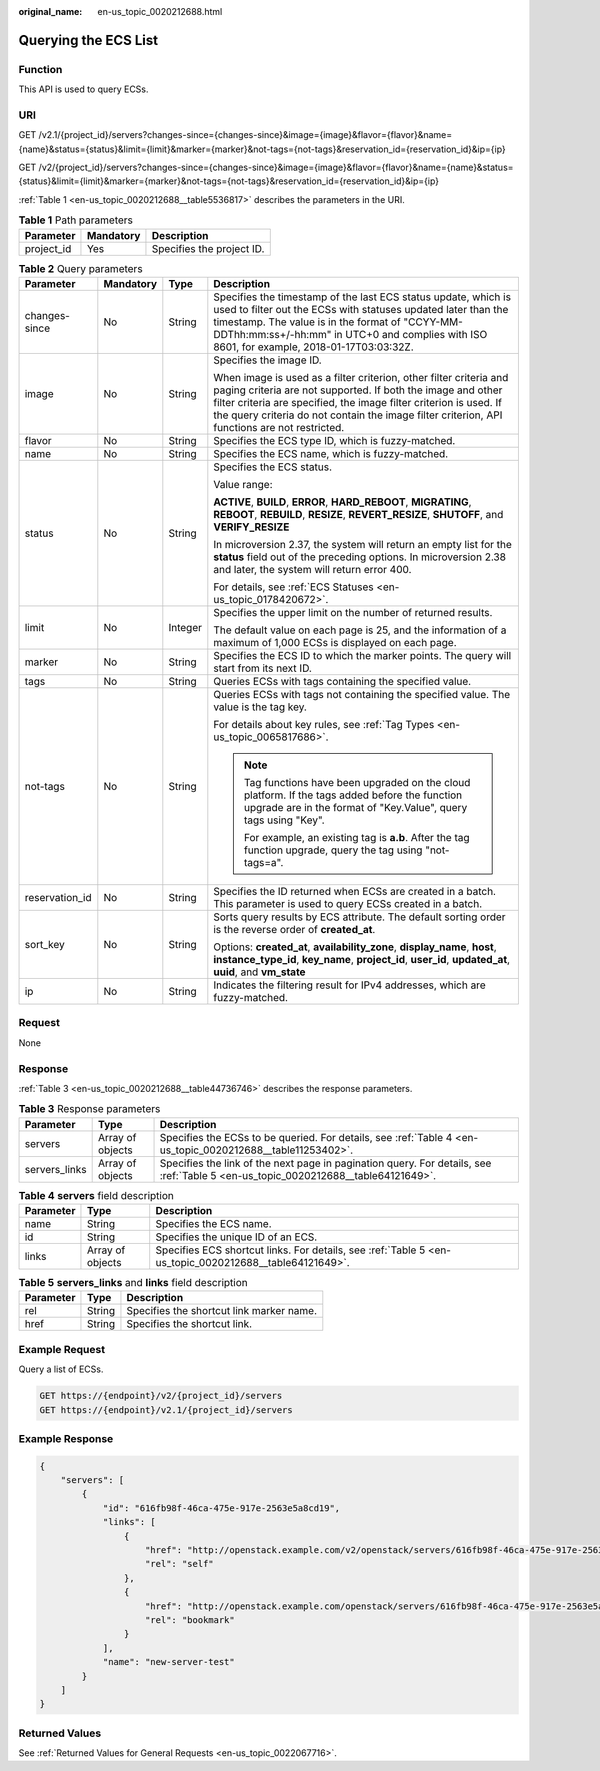 :original_name: en-us_topic_0020212688.html

.. _en-us_topic_0020212688:

Querying the ECS List
=====================

Function
--------

This API is used to query ECSs.

URI
---

GET /v2.1/{project_id}/servers?changes-since={changes-since}&image={image}&flavor={flavor}&name={name}&status={status}&limit={limit}&marker={marker}&not-tags={not-tags}&reservation_id={reservation_id}&ip={ip}

GET /v2/{project_id}/servers?changes-since={changes-since}&image={image}&flavor={flavor}&name={name}&status={status}&limit={limit}&marker={marker}&not-tags={not-tags}&reservation_id={reservation_id}&ip={ip}

:ref:`Table 1 <en-us_topic_0020212688__table5536817>` describes the parameters in the URI.

.. _en-us_topic_0020212688__table5536817:

.. table:: **Table 1** Path parameters

   ========== ========= =========================
   Parameter  Mandatory Description
   ========== ========= =========================
   project_id Yes       Specifies the project ID.
   ========== ========= =========================

.. table:: **Table 2** Query parameters

   +-----------------+-----------------+-----------------+----------------------------------------------------------------------------------------------------------------------------------------------------------------------------------------------------------------------------------------------------------------------------------------------------------+
   | Parameter       | Mandatory       | Type            | Description                                                                                                                                                                                                                                                                                              |
   +=================+=================+=================+==========================================================================================================================================================================================================================================================================================================+
   | changes-since   | No              | String          | Specifies the timestamp of the last ECS status update, which is used to filter out the ECSs with statuses updated later than the timestamp. The value is in the format of "CCYY-MM-DDThh:mm:ss+/-hh:mm" in UTC+0 and complies with ISO 8601, for example, 2018-01-17T03:03:32Z.                          |
   +-----------------+-----------------+-----------------+----------------------------------------------------------------------------------------------------------------------------------------------------------------------------------------------------------------------------------------------------------------------------------------------------------+
   | image           | No              | String          | Specifies the image ID.                                                                                                                                                                                                                                                                                  |
   |                 |                 |                 |                                                                                                                                                                                                                                                                                                          |
   |                 |                 |                 | When image is used as a filter criterion, other filter criteria and paging criteria are not supported. If both the image and other filter criteria are specified, the image filter criterion is used. If the query criteria do not contain the image filter criterion, API functions are not restricted. |
   +-----------------+-----------------+-----------------+----------------------------------------------------------------------------------------------------------------------------------------------------------------------------------------------------------------------------------------------------------------------------------------------------------+
   | flavor          | No              | String          | Specifies the ECS type ID, which is fuzzy-matched.                                                                                                                                                                                                                                                       |
   +-----------------+-----------------+-----------------+----------------------------------------------------------------------------------------------------------------------------------------------------------------------------------------------------------------------------------------------------------------------------------------------------------+
   | name            | No              | String          | Specifies the ECS name, which is fuzzy-matched.                                                                                                                                                                                                                                                          |
   +-----------------+-----------------+-----------------+----------------------------------------------------------------------------------------------------------------------------------------------------------------------------------------------------------------------------------------------------------------------------------------------------------+
   | status          | No              | String          | Specifies the ECS status.                                                                                                                                                                                                                                                                                |
   |                 |                 |                 |                                                                                                                                                                                                                                                                                                          |
   |                 |                 |                 | Value range:                                                                                                                                                                                                                                                                                             |
   |                 |                 |                 |                                                                                                                                                                                                                                                                                                          |
   |                 |                 |                 | **ACTIVE**, **BUILD**, **ERROR**, **HARD_REBOOT**, **MIGRATING**, **REBOOT**, **REBUILD**, **RESIZE**, **REVERT_RESIZE**, **SHUTOFF**, and **VERIFY_RESIZE**                                                                                                                                             |
   |                 |                 |                 |                                                                                                                                                                                                                                                                                                          |
   |                 |                 |                 | In microversion 2.37, the system will return an empty list for the **status** field out of the preceding options. In microversion 2.38 and later, the system will return error 400.                                                                                                                      |
   |                 |                 |                 |                                                                                                                                                                                                                                                                                                          |
   |                 |                 |                 | For details, see :ref:`ECS Statuses <en-us_topic_0178420672>`.                                                                                                                                                                                                                                           |
   +-----------------+-----------------+-----------------+----------------------------------------------------------------------------------------------------------------------------------------------------------------------------------------------------------------------------------------------------------------------------------------------------------+
   | limit           | No              | Integer         | Specifies the upper limit on the number of returned results.                                                                                                                                                                                                                                             |
   |                 |                 |                 |                                                                                                                                                                                                                                                                                                          |
   |                 |                 |                 | The default value on each page is 25, and the information of a maximum of 1,000 ECSs is displayed on each page.                                                                                                                                                                                          |
   +-----------------+-----------------+-----------------+----------------------------------------------------------------------------------------------------------------------------------------------------------------------------------------------------------------------------------------------------------------------------------------------------------+
   | marker          | No              | String          | Specifies the ECS ID to which the marker points. The query will start from its next ID.                                                                                                                                                                                                                  |
   +-----------------+-----------------+-----------------+----------------------------------------------------------------------------------------------------------------------------------------------------------------------------------------------------------------------------------------------------------------------------------------------------------+
   | tags            | No              | String          | Queries ECSs with tags containing the specified value.                                                                                                                                                                                                                                                   |
   +-----------------+-----------------+-----------------+----------------------------------------------------------------------------------------------------------------------------------------------------------------------------------------------------------------------------------------------------------------------------------------------------------+
   | not-tags        | No              | String          | Queries ECSs with tags not containing the specified value. The value is the tag key.                                                                                                                                                                                                                     |
   |                 |                 |                 |                                                                                                                                                                                                                                                                                                          |
   |                 |                 |                 | For details about key rules, see :ref:`Tag Types <en-us_topic_0065817686>`.                                                                                                                                                                                                                              |
   |                 |                 |                 |                                                                                                                                                                                                                                                                                                          |
   |                 |                 |                 | .. note::                                                                                                                                                                                                                                                                                                |
   |                 |                 |                 |                                                                                                                                                                                                                                                                                                          |
   |                 |                 |                 |    Tag functions have been upgraded on the cloud platform. If the tags added before the function upgrade are in the format of "Key.Value", query tags using "Key".                                                                                                                                       |
   |                 |                 |                 |                                                                                                                                                                                                                                                                                                          |
   |                 |                 |                 |    For example, an existing tag is **a.b**. After the tag function upgrade, query the tag using "not-tags=a".                                                                                                                                                                                            |
   +-----------------+-----------------+-----------------+----------------------------------------------------------------------------------------------------------------------------------------------------------------------------------------------------------------------------------------------------------------------------------------------------------+
   | reservation_id  | No              | String          | Specifies the ID returned when ECSs are created in a batch. This parameter is used to query ECSs created in a batch.                                                                                                                                                                                     |
   +-----------------+-----------------+-----------------+----------------------------------------------------------------------------------------------------------------------------------------------------------------------------------------------------------------------------------------------------------------------------------------------------------+
   | sort_key        | No              | String          | Sorts query results by ECS attribute. The default sorting order is the reverse order of **created_at**.                                                                                                                                                                                                  |
   |                 |                 |                 |                                                                                                                                                                                                                                                                                                          |
   |                 |                 |                 | Options: **created_at**, **availability_zone**, **display_name**, **host**, **instance_type_id**, **key_name**, **project_id**, **user_id**, **updated_at**, **uuid**, and **vm_state**                                                                                                                  |
   +-----------------+-----------------+-----------------+----------------------------------------------------------------------------------------------------------------------------------------------------------------------------------------------------------------------------------------------------------------------------------------------------------+
   | ip              | No              | String          | Indicates the filtering result for IPv4 addresses, which are fuzzy-matched.                                                                                                                                                                                                                              |
   +-----------------+-----------------+-----------------+----------------------------------------------------------------------------------------------------------------------------------------------------------------------------------------------------------------------------------------------------------------------------------------------------------+

Request
-------

None

Response
--------

:ref:`Table 3 <en-us_topic_0020212688__table44736746>` describes the response parameters.

.. _en-us_topic_0020212688__table44736746:

.. table:: **Table 3** Response parameters

   +---------------+------------------+-----------------------------------------------------------------------------------------------------------------------------------+
   | Parameter     | Type             | Description                                                                                                                       |
   +===============+==================+===================================================================================================================================+
   | servers       | Array of objects | Specifies the ECSs to be queried. For details, see :ref:`Table 4 <en-us_topic_0020212688__table11253402>`.                        |
   +---------------+------------------+-----------------------------------------------------------------------------------------------------------------------------------+
   | servers_links | Array of objects | Specifies the link of the next page in pagination query. For details, see :ref:`Table 5 <en-us_topic_0020212688__table64121649>`. |
   +---------------+------------------+-----------------------------------------------------------------------------------------------------------------------------------+

.. _en-us_topic_0020212688__table11253402:

.. table:: **Table 4** **servers** field description

   +-----------+------------------+--------------------------------------------------------------------------------------------------------+
   | Parameter | Type             | Description                                                                                            |
   +===========+==================+========================================================================================================+
   | name      | String           | Specifies the ECS name.                                                                                |
   +-----------+------------------+--------------------------------------------------------------------------------------------------------+
   | id        | String           | Specifies the unique ID of an ECS.                                                                     |
   +-----------+------------------+--------------------------------------------------------------------------------------------------------+
   | links     | Array of objects | Specifies ECS shortcut links. For details, see :ref:`Table 5 <en-us_topic_0020212688__table64121649>`. |
   +-----------+------------------+--------------------------------------------------------------------------------------------------------+

.. _en-us_topic_0020212688__table64121649:

.. table:: **Table 5** **servers_links** and **links** field description

   ========= ====== ========================================
   Parameter Type   Description
   ========= ====== ========================================
   rel       String Specifies the shortcut link marker name.
   href      String Specifies the shortcut link.
   ========= ====== ========================================

Example Request
---------------

Query a list of ECSs.

.. code-block:: text

   GET https://{endpoint}/v2/{project_id}/servers
   GET https://{endpoint}/v2.1/{project_id}/servers

Example Response
----------------

.. code-block::

   {
       "servers": [
           {
               "id": "616fb98f-46ca-475e-917e-2563e5a8cd19",
               "links": [
                   {
                       "href": "http://openstack.example.com/v2/openstack/servers/616fb98f-46ca-475e-917e-2563e5a8cd19",
                       "rel": "self"
                   },
                   {
                       "href": "http://openstack.example.com/openstack/servers/616fb98f-46ca-475e-917e-2563e5a8cd19",
                       "rel": "bookmark"
                   }
               ],
               "name": "new-server-test"
           }
       ]
   }

Returned Values
---------------

See :ref:`Returned Values for General Requests <en-us_topic_0022067716>`.

